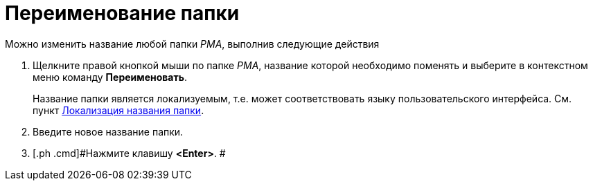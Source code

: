 = Переименование папки

Можно изменить название любой папки _РМА_, выполнив следующие действия

. [.ph .cmd]#Щелкните правой кнопкой мыши по папке _РМА_, название которой необходимо поменять и выберите в контекстном меню команду [.ph .uicontrol]*Переименовать*.#
+
Название папки является локализуемым, т.е. может соответствовать языку пользовательского интерфейса. См. пункт xref:FolderLocalization.adoc[Локализация названия папки].
. [.ph .cmd]#Введите новое название папки.#
. [.ph .cmd]#Нажмите клавишу [.ph .uicontrol]*<Enter>*. #
